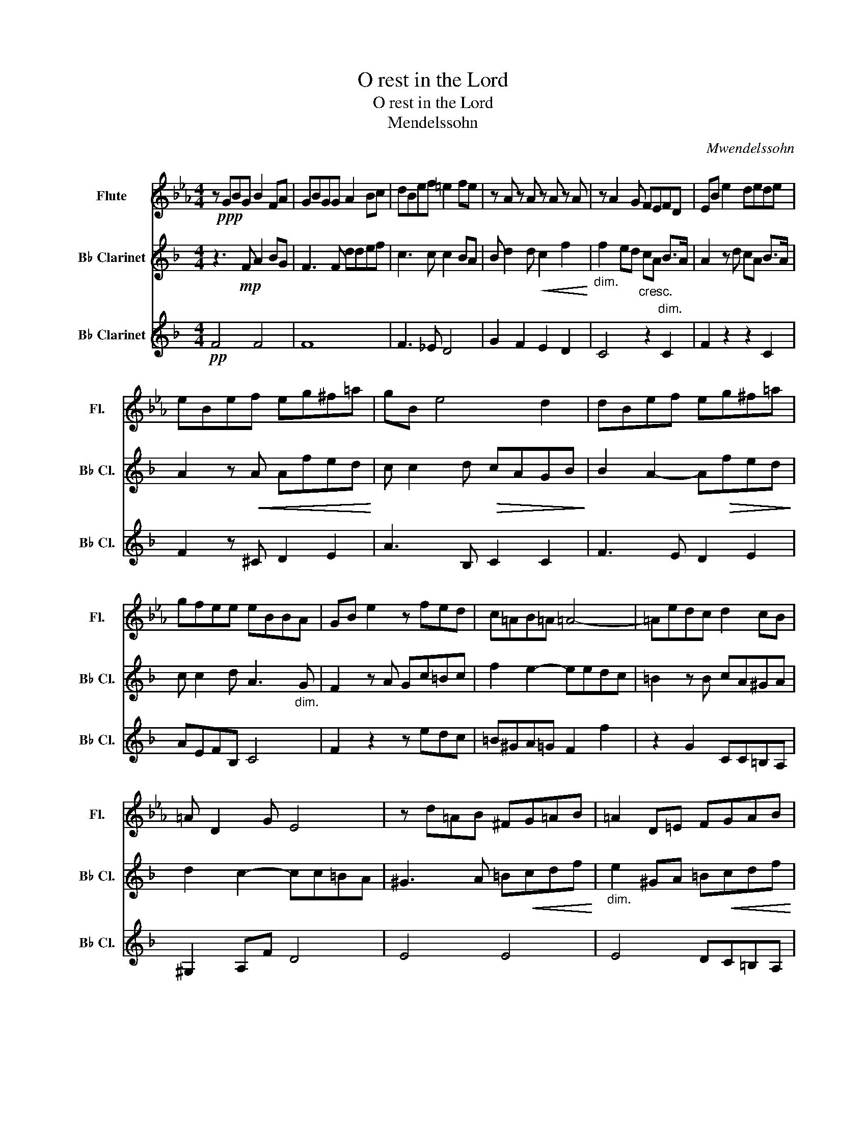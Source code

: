 X:1
T:O rest in the Lord
T:O rest in the Lord
T:Mendelssohn
C:Mwendelssohn
%%score 1 2 3
L:1/8
M:4/4
K:Eb
V:1 treble nm="Flute" snm="Fl."
V:2 treble transpose=-2 nm="B♭ Clarinet" snm="B♭ Cl."
V:3 treble transpose=-2 nm="B♭ Clarinet" snm="B♭ Cl."
V:1
 z!ppp! GBG B2 FA | GBGG A2 Bc | dBef =e2 fe | z A z A z A z A | z A2 G FEFD | EB e2 dede | %6
 eBef eg^f=a | gB e4 d2 | dBef eg^f=a | gfee eBBA | GB e2 z fed | c=AB=A =A4- | =Aedc d2 cB | %13
 =A D2 G E4 | z d=AB ^FG=AB | =A2 D=E FGAB | ^F2 GF G z E z | BGDE G z ^F z | z2 z E G z ^F z | %19
 E z z2 E3 E | z B_dE- E A2 A | FAGF =E2 FE | =ECFA FBAG | GEA_B- _B4 | E2 GF- F E2 F | %25
 EEDE !>!A2 GF | G E2 F- FE D2 | GA_d!p!E G2 AF | B2 z!pp! e g2 af | b3 B e4- | e4 F2 c2 | %31
"^rall." B2 B2 F3 G | E2 Be- egbe' | (3d'/4e'/4f'/4 e'7/2- e'4 |] %34
V:2
[K:F] z3!mp! F A2 BG | F3 F ddef | c3 c c2 BA | B d2 d!<(! c2 f2!<)! | %4
"_dim." f2 ed"_cresc." cA"_dim." B>A | A2 z d cA B>A | A2 z!<(! A Afed!<)! | c c2 d!>(! cAGB!>)! | %8
 B2 A2- A!>(!fed!>)! | c c2 d A3"_dim." G | F2 z A Gc=Bc | f2 e2- eedc | =B2 z B cA^GA | %13
 d2 c2- cc=BA | ^G3 A =B!<(!cdf!<)! |"_dim." e2 ^GA =B!<(!cdf!<)! |!>(! e2 eE c2 d=B!>)! | %17
 !>!e3!mp! A cc =B>A | A2 z!p! A cc =B>A | A3 z F,2 G,B, | F,A,CA, B,2 CD | E3 _E D4- | %22
 D2 z2 C2 F2 | _E2 D2 =E2 FG | C2 A,B, C2 CB, | A,A,B,A, !>!E2 F^C | D2 A,B, C2 CB, | A,A, C4 B,2 | %28
 A,C _E4 D_D | z F _E2 cB_AG | G4 z4 | A4!>(! B4!>)! |"_dim." ACFA c2 c2 |!ppp! c8 |] %34
V:3
[K:F]!pp! F4 F4 | F8 | F3 _E D4 | G2 F2 E2 D2 | C4 z2 C2 | F2 z2 z2 C2 | F2 z ^C D2 E2 | %7
 A3 B, C2 C2 | F3 E D2 E2 | AEFB, C4 | F2 z2 z edc | =B^GA=G F2 f2 | z2 G2 CC=B,A, | ^G,2 A,F D4 | %14
 E4 E4 | E4 DC=B,A, | EDC=B, A, z F, z | C2 z D E z E z | FCFB, C z C z | F z2 F A2 BG | %20
 F3 F d!<(!def!<)! |!>(! c3 c c2 BA!>)! | A2 B"_cresc."B _e2 dc |!<(! c2 d2 !>!g2 fe!<)! | %24
!>(! fAcB A2 Gc!>)! | c4 !>!g2 fe | fAcB A3 G | F2 _E4 D_D | F4- F4 | F2 A,2 B,4 | =B,4 z4 | %31
 C4- C2 C2 | F4 F2 F2 | A4 F4 |] %34

